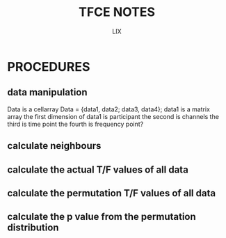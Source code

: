 #+TITLE: TFCE NOTES
#+AUTHOR: LIX

* PROCEDURES

** data manipulation

Data is a cellarray
Data = {data1, data2; data3, data4};
data1 is a matrix array
the first dimension of data1 is participant
the second is channels
the third is time point
the fourth is frequency point?

** calculate neighbours

** calculate the actual T/F values of all data

** calculate the permutation T/F values of all data

** calculate the p value from the permutation distribution
